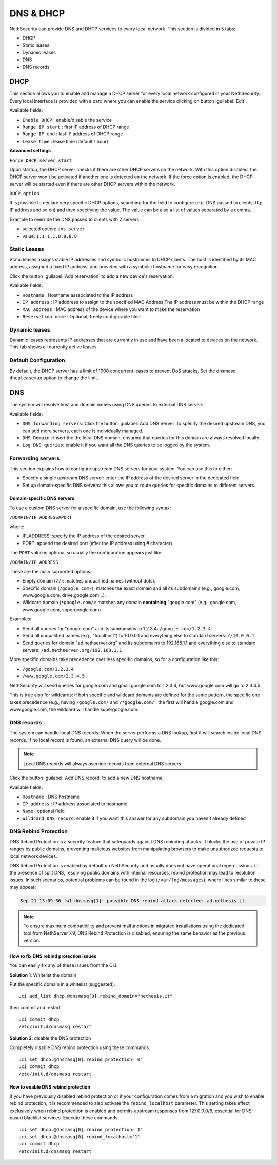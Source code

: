 ==========
DNS & DHCP
==========

.. highlight:: bash

NethSecurity can provide DNS and DHCP services to every local network.
This section is divided in 5 tabs:

* DHCP
* Static leases
* Dynamic leases
* DNS
* DNS records

DHCP
====

This section allows you to enable and manage a DHCP server for every local network configured in your NethSecurity.
Every local interface is provided with a card where you can enable the service clicking on button :guilabel:`Edit`.

Available fields:

* ``Enable DHCP`` : enable/disable the service
* ``Range IP start`` : first IP address of DHCP range
* ``Range IP end`` : last IP address of DHCP range
* ``Lease time`` :  lease time (default 1 hour)

**Advanced settings**

``Force DHCP server start`` 

Upon startup, the DHCP server checks if there are other DHCP servers on the network. 
With this option disabled, the DHCP server won't be activated if another one is detected on the network.
If the force option is enabled, the DHCP server will be started even if there are other DHCP servers within the network.

``DHCP option`` 

It is possible to declare very specific DHCP options, searching for the field to configure (e.g. DNS passed to clients, tftp IP address and so on) and then specifying the value.
The value can be also a list of values separated by a comma.

Example to override the DNS passed to clients with 2 servers:

- selected option: ``dns-server``
- value: ``1.1.1.1,8.8.8.8``

Static Leases
-------------

Static leases assigns stable IP addresses and symbolic hostnames to DHCP clients. The host is identified by its MAC address, assigned a fixed IP address, and provided with a symbolic hostname for easy recognition.

Click the button :guilabel:`Add reservation` to add a new device's reservation.


Available fields:

* ``Hostname`` : Hostname asssociated to the IP address
* ``IP address`` : IP adddress to assign to the specified MAC Address.The IP address must be within the DHCP range
* ``MAC address`` : MAC address of the device where you want to make the reservation
* ``Reservation name`` : Optional, freely configurable filed

Dynamic leases
--------------

Dynamic leases represents IP addresses that are currently in use and have been allocated to devices on the network.
This tab shows all currently active leases.

Default Configuration
---------------------

By default, the DHCP server has a limit of 1000 concurrent leases to prevent DoS attacks. Set the dnsmasq ``dhcpleasemax`` option to change the limit.

DNS
===

The system will resolve host and domain names using DNS queries to external DNS servers.

Available fields:

* ``DNS forwarding servers``: Click the button :guilabel:`Add DNS Server` to specify the desired upstream DNS, you can add more servers, each one is individually managed.
* ``DNS Domain`` : Insert the the local DNS domain, ensuring that queries for this domain are always resolved locally.
* ``Log DNS queries``: enable it if you want all the DNS queries to be logged by the system.

Forwarding servers
------------------

This section explains how to configure upstream DNS servers for your system. You can use this to either:

- Specify a single upstream DNS server: enter the IP address of the desired server in the dedicated field
- Set up domain-specific DNS servers: this allows you to route queries for specific domains to different servers.

Domain-specific DNS servers
^^^^^^^^^^^^^^^^^^^^^^^^^^^

To use a custom DNS server for a specific domain, use the following syntax:

``/DOMAIN/IP_ADDRESS#PORT``

where:

- IP_ADDRESS: specify the IP address of the desired server
- PORT: append the desired port (after the IP address using `#` character).

The ``PORT`` value is optional so usually the configuration appears just like:

``/DOMAIN/IP_ADDRESS``

These are the main supported options:

- Empty domain (``//``): matches unqualified names (without dots).
- Specific domain (``/google.com/``): matches the exact domain and all its subdomains (e.g., google.com, www.google.com, drive.google.com...).
- Wildcard domain (``*google.com/``): matches any domain **containing** "google.com" (e.g., google.com, www.google.com, supergoogle.com).

Examples:

- Send all queries for "google.com" and its subdomains to 1.2.3.4:  ``/google.com/1.2.3.4``
- Send all unqualified names (e.g., "localhost") to 10.0.0.1 and everything else to standard servers: ``//10.0.0.1``
- Send queries for domain "ad.nethserver.org" and its subdomains to 192.168.1.1 and everything else to standard servers:
  ``/ad.nethserver.org/192.168.1.1``


More specific domains take precedence over less specific domains, so for a configuration like this:

- ``/google.com/1.2.3.4``
- ``/www.google.com/2.3.4.5``

NethSecurity will send queries for google.com and gmail.google.com to 1.2.3.4, but www.google.com will go to 2.3.4.5

This is true also for wildcards: if both specific and wildcard domains are defined for the same pattern, the specific one takes precedence (e.g., having ``/google.com/`` and ``/*google.com/`` : the first will handle google.com and www.google.com, the wildcard will handle supergoogle.com.

DNS records
-----------

The system can handle local DNS records. When the server performs a DNS lookup, first it will search inside local DNS records. If no local record is found, an external DNS query will be done.

.. note:: Local DNS records will always override records from external DNS servers.

Click the button :guilabel:`Add DNS record` to add a new DNS hostname.

Available fields:

- ``Hostname`` : DNS hostname
- ``IP address`` : IP address associated to hostname
- ``Name`` : optional field
- ``Wildcard DNS record``: enable it if you want this answer for any subdomain you haven't already defined

DNS Rebind Protection
---------------------

DNS Rebind Protection is a security feature that safeguards against DNS rebinding attacks. It blocks the use of private IP ranges by public domains, preventing malicious websites from manipulating browsers to make unauthorized requests to local network devices.

DNS Rebind Protection is enabled by default on NethSecurity and usually does not have operational repercussions. 
In the presence of split DNS, resolving public domains with internal resources, rebind protection may lead to resolution issues.
In such scenarios, potential problems can be found in the log (``/var/log/messages``), where lines similar to these may appear:

.. code-block:: text

   Sep 21 13:09:36 fw1 dnsmasq[1]: possible DNS-rebind attack detected: ad.nethesis.it

.. note:: To ensure maximum compatibility and prevent malfunctions in migrated installations using the dedicated tool from NethServer 7.9, DNS Rebind Protection is disabled, ensuring the same behavior as the previous version.

How to fix DNS rebind protection issues
^^^^^^^^^^^^^^^^^^^^^^^^^^^^^^^^^^^^^^^

You can easily fix any of these issues from the CLI.

**Solution 1**: Whitelist the domain

Put the specific domain in a whitelist (suggested): ::

  uci add_list dhcp.@dnsmasq[0].rebind_domain="nethesis.it"

then commit and restart: ::

  uci commit dhcp
  /etc/init.d/dnsmasq restart

**Solution 2**: disable the DNS protection 

Completely disable DNS rebind protection using these commands: ::

 uci set dhcp.@dnsmasq[0].rebind_protection='0'
 uci commit dhcp
 /etc/init.d/dnsmasq restart

How to enable DNS rebind protection
^^^^^^^^^^^^^^^^^^^^^^^^^^^^^^^^^^^

If you have previously disabled rebind protection or if your configuration comes from a migration and you wish to enable rebind protection, it is recommended to also activate the ``rebind_localhost`` parameter.
This setting takes effect exclusively when rebind protection is enabled and permits upstream responses from 127.0.0.0/8, essential for DNS-based blacklist services.
Execute these commands: ::

 uci set dhcp.@dnsmasq[0].rebind_protection='1'
 uci set dhcp.@dnsmasq[0].rebind_localhost='1'
 uci commit dhcp
 /etc/init.d/dnsmasq restart
